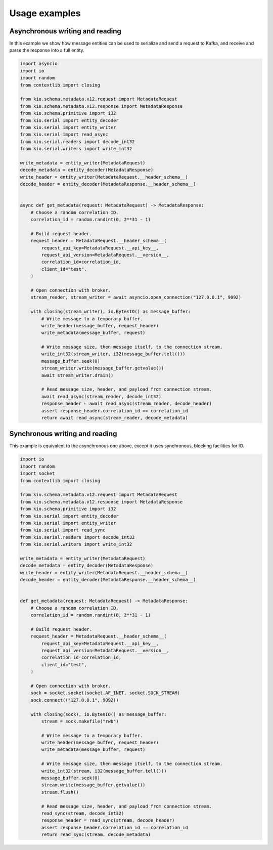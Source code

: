 Usage examples
==============

Asynchronous writing and reading
--------------------------------

In this example we show how message entities can be used to serialize and send a request
to Kafka, and receive and parse the response into a full entity.

.. code-block:: python

    import asyncio
    import io
    import random
    from contextlib import closing

    from kio.schema.metadata.v12.request import MetadataRequest
    from kio.schema.metadata.v12.response import MetadataResponse
    from kio.schema.primitive import i32
    from kio.serial import entity_decoder
    from kio.serial import entity_writer
    from kio.serial import read_async
    from kio.serial.readers import decode_int32
    from kio.serial.writers import write_int32

    write_metadata = entity_writer(MetadataRequest)
    decode_metadata = entity_decoder(MetadataResponse)
    write_header = entity_writer(MetadataRequest.__header_schema__)
    decode_header = entity_decoder(MetadataResponse.__header_schema__)


    async def get_metadata(request: MetadataRequest) -> MetadataResponse:
        # Choose a random correlation ID.
        correlation_id = random.randint(0, 2**31 - 1)

        # Build request header.
        request_header = MetadataRequest.__header_schema__(
            request_api_key=MetadataRequest.__api_key__,
            request_api_version=MetadataRequest.__version__,
            correlation_id=correlation_id,
            client_id="test",
        )

        # Open connection with broker.
        stream_reader, stream_writer = await asyncio.open_connection("127.0.0.1", 9092)

        with closing(stream_writer), io.BytesIO() as message_buffer:
            # Write message to a temporary buffer.
            write_header(message_buffer, request_header)
            write_metadata(message_buffer, request)

            # Write message size, then message itself, to the connection stream.
            write_int32(stream_writer, i32(message_buffer.tell()))
            message_buffer.seek(0)
            stream_writer.write(message_buffer.getvalue())
            await stream_writer.drain()

            # Read message size, header, and payload from connection stream.
            await read_async(stream_reader, decode_int32)
            response_header = await read_async(stream_reader, decode_header)
            assert response_header.correlation_id == correlation_id
            return await read_async(stream_reader, decode_metadata)


Synchronous writing and reading
--------------------------------

This example is equivalent to the asynchronous one above, except it uses synchronous,
blocking facilities for IO.

.. code-block:: python

    import io
    import random
    import socket
    from contextlib import closing

    from kio.schema.metadata.v12.request import MetadataRequest
    from kio.schema.metadata.v12.response import MetadataResponse
    from kio.schema.primitive import i32
    from kio.serial import entity_decoder
    from kio.serial import entity_writer
    from kio.serial import read_sync
    from kio.serial.readers import decode_int32
    from kio.serial.writers import write_int32

    write_metadata = entity_writer(MetadataRequest)
    decode_metadata = entity_decoder(MetadataResponse)
    write_header = entity_writer(MetadataRequest.__header_schema__)
    decode_header = entity_decoder(MetadataResponse.__header_schema__)


    def get_metadata(request: MetadataRequest) -> MetadataResponse:
        # Choose a random correlation ID.
        correlation_id = random.randint(0, 2**31 - 1)

        # Build request header.
        request_header = MetadataRequest.__header_schema__(
            request_api_key=MetadataRequest.__api_key__,
            request_api_version=MetadataRequest.__version__,
            correlation_id=correlation_id,
            client_id="test",
        )

        # Open connection with broker.
        sock = socket.socket(socket.AF_INET, socket.SOCK_STREAM)
        sock.connect(("127.0.0.1", 9092))

        with closing(sock), io.BytesIO() as message_buffer:
            stream = sock.makefile("rwb")

            # Write message to a temporary buffer.
            write_header(message_buffer, request_header)
            write_metadata(message_buffer, request)

            # Write message size, then message itself, to the connection stream.
            write_int32(stream, i32(message_buffer.tell()))
            message_buffer.seek(0)
            stream.write(message_buffer.getvalue())
            stream.flush()

            # Read message size, header, and payload from connection stream.
            read_sync(stream, decode_int32)
            response_header = read_sync(stream, decode_header)
            assert response_header.correlation_id == correlation_id
            return read_sync(stream, decode_metadata)
